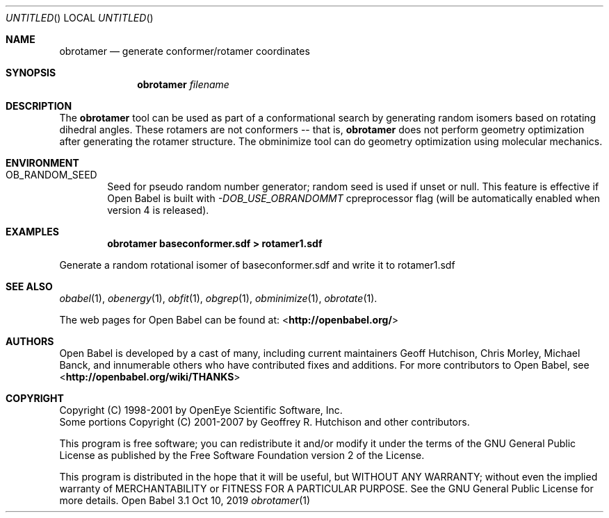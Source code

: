.Dd Oct 10, 2019
.Os "Open Babel" 3.1
.Dt obrotamer 1 URM
.Sh NAME
.Nm obrotamer
.Nd "generate conformer/rotamer coordinates"
.Sh SYNOPSIS
.Nm
.Ar filename
.Sh DESCRIPTION
The
.Nm
tool can be used as part of a conformational search
by generating random isomers based on rotating dihedral angles. These
rotamers are not conformers -- that is,
.Nm
does not perform geometry optimization after generating the rotamer
structure. The obminimize tool can do geometry optimization using
molecular mechanics.
.Sh ENVIRONMENT
.Bl -tag -width flag
.It Ev OB_RANDOM_SEED
Seed for pseudo random number generator; random seed is used if unset or null.
This feature is effective if Open Babel is built with \fI-DOB_USE_OBRANDOMMT\fP cpreprocessor flag
(will be automatically enabled when version 4 is released).
.El
.Sh EXAMPLES
.Dl "obrotamer baseconformer.sdf > rotamer1.sdf"
.Pp
Generate a random rotational isomer of baseconformer.sdf and write
it to rotamer1.sdf
.Sh SEE ALSO
.Xr obabel 1 ,
.Xr obenergy 1 ,
.Xr obfit 1 ,
.Xr obgrep 1 ,
.Xr obminimize 1 ,
.Xr obrotate 1 .
.Pp
The web pages for Open Babel can be found at:
\%<\fBhttp://openbabel.org/\fR>
.Sh AUTHORS
.An -nosplit
Open Babel is developed by a cast of many, including current maintainers
.An Geoff Hutchison ,
.An Chris Morley ,
.An Michael Banck ,
and innumerable others who have contributed fixes and additions.
For more contributors to Open Babel, see
\%<\fBhttp://openbabel.org/wiki/THANKS\fR>
.Sh COPYRIGHT
Copyright (C) 1998-2001 by OpenEye Scientific Software, Inc.
.br
Some portions Copyright (C) 2001-2007 by Geoffrey R. Hutchison and
other contributors.
.Pp
This program is free software; you can redistribute it and/or modify
it under the terms of the GNU General Public License as published by
the Free Software Foundation version 2 of the License.
.Pp
This program is distributed in the hope that it will be useful, but
WITHOUT ANY WARRANTY; without even the implied warranty of
MERCHANTABILITY or FITNESS FOR A PARTICULAR PURPOSE. See the GNU
General Public License for more details.
